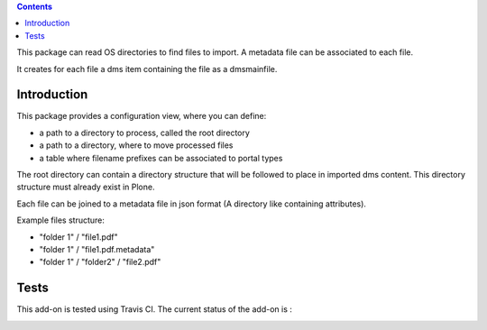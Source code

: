 .. contents::

This package can read OS directories to find files to import. A metadata file can be
associated to each file.

It creates for each file a dms item containing the file as a dmsmainfile.

Introduction
============

This package provides a configuration view, where you can define:

* a path to a directory to process, called the root directory
* a path to a directory, where to move processed files
* a table where filename prefixes can be associated to portal types

The root directory can contain a directory structure that will be followed to place
in imported dms content.
This directory structure must already exist in Plone.

Each file can be joined to a metadata file in json format (A directory like
containing attributes).

Example files structure:

* "folder 1" / "file1.pdf"
* "folder 1" / "file1.pdf.metadata"
* "folder 1" / "folder2" / "file2.pdf"


Tests
=====

This add-on is tested using Travis CI. The current status of the add-on is :

.. image:: https://secure.travis-ci.org/collective/collective.dms.batchimport.png
    :target: http://travis-ci.org/collective/collective.dms.batchimport


